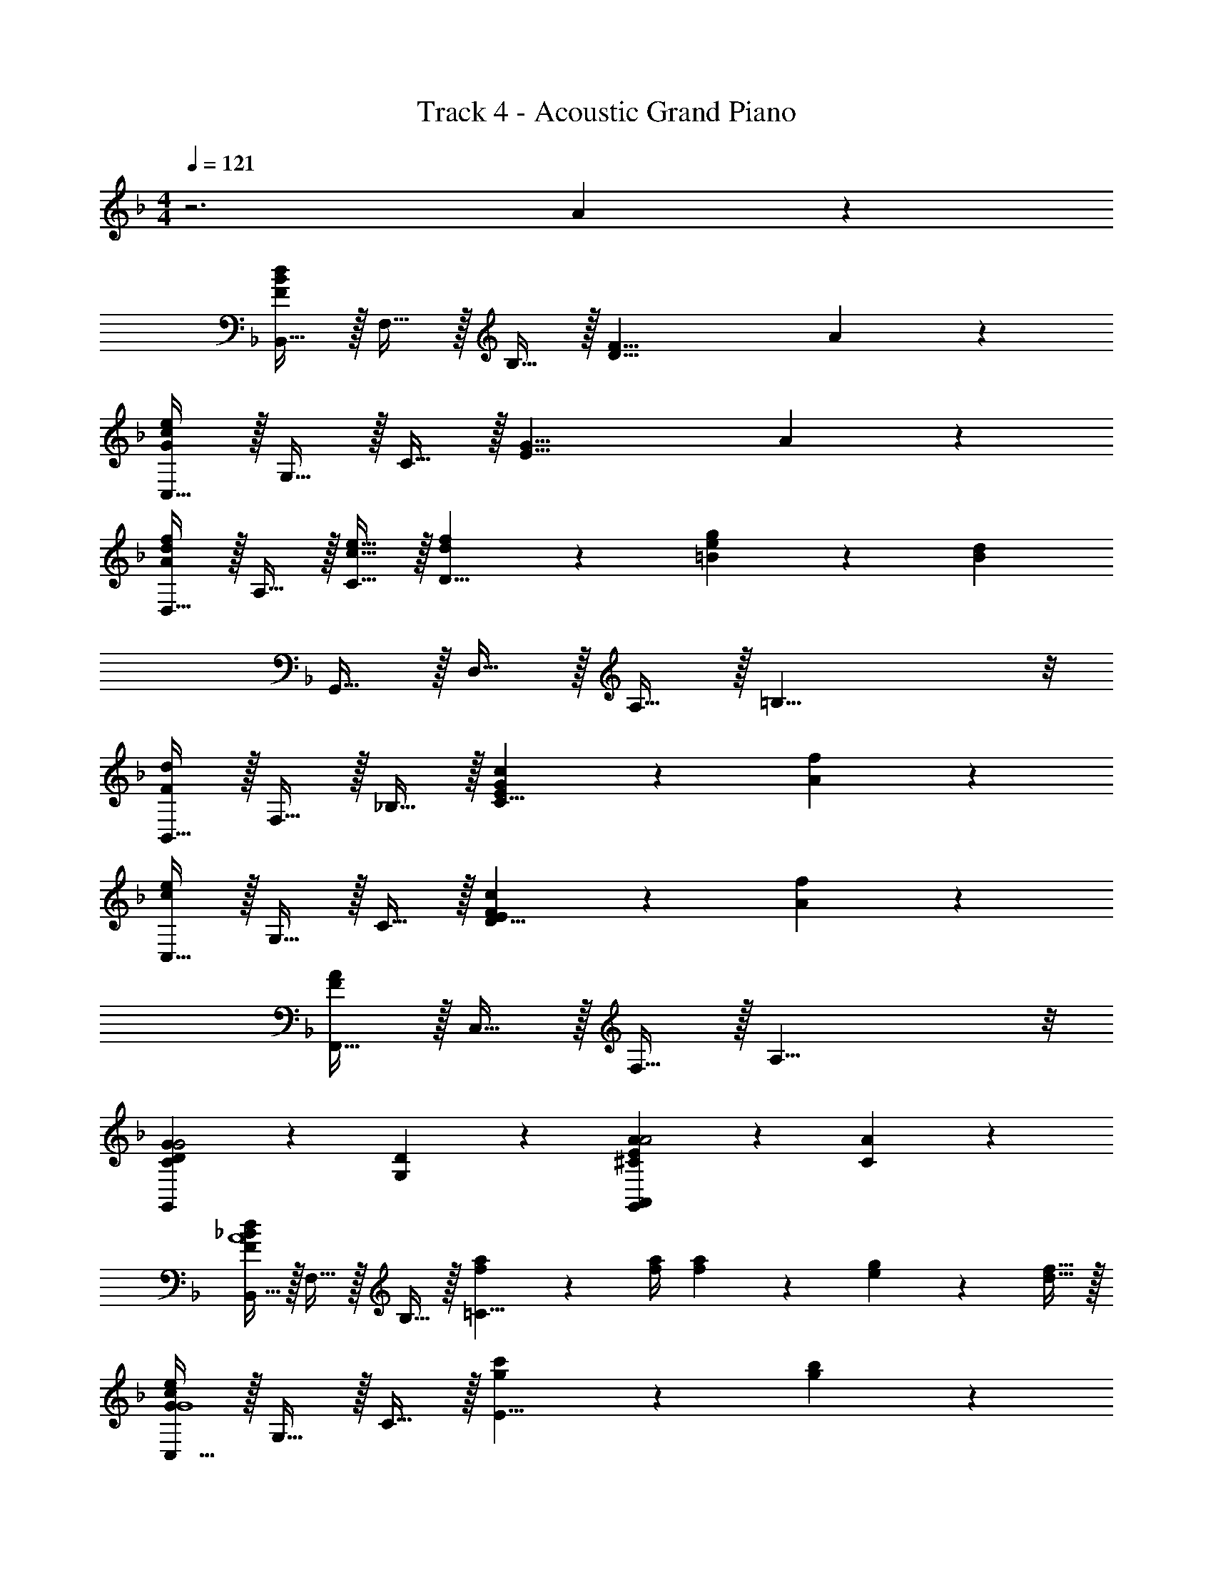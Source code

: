 X: 1
T: Track 4 - Acoustic Grand Piano
Z: ABC Generated by Starbound Composer v0.8.6
L: 1/4
M: 4/4
Q: 1/4=121
K: F
z3 A19/20 z/20 
[B,,15/32F57/20B57/20d57/20] z/32 F,15/32 z/32 B,15/32 z/32 [z3/D19/8F19/8] A19/20 z/20 
[C,15/32G57/20c57/20e57/20] z/32 G,15/32 z/32 C15/32 z/32 [z3/E19/8G19/8] A19/20 z/20 
[D,15/32A19/20d19/20f19/20] z/32 A,15/32 z/32 [c15/32e15/32C15/32] z/32 [d19/20f19/20D19/8] z/20 [=B19/20e19/20g19/20] z/20 [z/B77/18d77/18] 
G,,15/32 z/32 D,15/32 z/32 A,15/32 z/32 =B,19/8 z/8 
[B,,15/32F10/7d10/7] z/32 F,15/32 z/32 _B,15/32 z/32 [E19/20G19/20c19/20C19/8] z/20 [A10/7f10/7] z/14 
[C,15/32c10/7e10/7] z/32 G,15/32 z/32 C15/32 z/32 [E19/20F19/20c19/20D19/8] z/20 [A10/7f10/7] z/14 
[F,,15/32F19/5A19/5] z/32 C,15/32 z/32 F,15/32 z/32 A,19/8 z/8 
[G,,19/20C19/10D19/10G19/10G2] z/20 [G,19/20D19/20] z/20 [G,,19/20A,,19/20^C19/10E19/10A19/10A2] z/20 [C19/20A19/20] z/20 
[B,,15/32F10/7_B10/7d10/7A4] z/32 F,15/32 z/32 B,15/32 z/32 [f2/9a2/9=C19/8] z/36 [f/4a/4] [f17/24a17/24] z/24 [e17/24g17/24] z/24 [d15/32f15/32] z/32 
[C,15/32G10/7c10/7e10/7G4] z/32 G,15/32 z/32 C15/32 z/32 [g10/7c'10/7E19/8] z/14 [g19/20b19/20] z/20 
[d19/20f19/20a19/20D,19/8F4] z/20 e15/32 z/32 f'2/9 z/36 e'/4 c'2/9 z/36 a/4 [g2/9D10/7G10/7] z/36 f/4 e2/9 z/36 c/4 [G2/9d15/32] z/36 E/4 
[A,10/7D10/7^F10/7D,19/5F,4D4] z/14 [F10/7A10/7d10/7] z/14 [F19/20A19/20e19/20] z/20 
[B,,15/32B10/7d10/7f10/7D4A4] z/32 F,15/32 z/32 B,15/32 z/32 [C15/32B19/20e19/20] z/32 [z/D19/10] [B10/7d10/7f10/7] z/14 
M: 6/4
[C,15/32c19/10e19/10g19/10G4] z/32 G,15/32 z/32 C15/32 z/32 D15/32 z/32 [e19/10g19/10c'19/10E19/10] z21/10 
M: 4/4
[A,,15/32E,15/32A,,,19/5] z/32 [D,15/32F,15/32] z/32 [A,15/32C15/32] z/32 [zF,19/8G,19/8] f'2/9 z/36 e'/4 c'2/9 z/36 a/4 g2/9 z/36 f/4 
[e2/9A,,15/32E,15/32C3/E3/A,,,19/5] z/36 c/4 [G2/9E,15/32G,15/32] z/36 E/4 [C2/9A,15/32C15/32] z/36 A,/4 [F,15/32D3/=F3/D,19/8F,19/8] z33/32 [EG] 
[A,,15/32E,15/32F,,,19/5F4A4] z/32 [D,15/32F,15/32] z/32 [A,15/32C15/32] z/32 [zF,19/8G,19/8] f'2/9 z/36 e'/4 c'2/9 z/36 a/4 g2/9 z/36 f/4 
[e2/9A,,15/32E,15/32A3/d3/F,,,19/5] z/36 c/4 [G2/9D,15/32F,15/32] z/36 E/4 [C2/9E,15/32G,15/32] z/36 A,/4 [F,15/32c3/e3/C19/8E19/8] z33/32 [df] 
[_E,,15/32_E10/7G10/7A10/7f3a3] z/32 B,,15/32 z/32 _E,15/32 z/32 [E10/7G10/7A10/7G,19/8] z/14 [d19/20f19/20a19/20b19/20fb] z/20 
[E,,15/32f3/a3/] z/32 B,,15/32 z/32 E,15/32 z/32 [d2/9B3/d3/G,19/8] z/36 _e/4 d2/9 z/36 e/4 d2/9 z/36 e/4 [d2/9GB] z/36 e/4 d2/9 z/36 e/4 
[B,,,15/32C10/7F10/7B10/7f3a3] z/32 F,,15/32 z/32 B,,15/32 z/32 [F10/7B10/7D,19/8B,19/8] z/14 [g19/20b19/20c'19/20Ac] z/20 
[F,,15/32c19/5f19/5a19/5A4c4] z/32 C,15/32 z/32 F,15/32 z/32 A,19/8 z/8 
[D,15/32A,15/32G,,,19/5] z/32 [G,15/32B,15/32] z/32 [D15/32F15/32] z/32 [zB,19/8C19/8] b'2/9 z/36 a'/4 f'2/9 z/36 d'/4 c'2/9 z/36 b/4 
[a2/9D,15/32A,15/32F,3/A,3/G,,,19/5] z/36 f/4 [c2/9A,15/32C15/32] z/36 A/4 [F2/9D15/32F15/32] z/36 D/4 [B,15/32G,3/B,3/G,19/8B,19/8] z33/32 [A,C] 
[D,15/32A,15/32B,,,19/5B,4D4] z/32 [G,15/32B,15/32] z/32 [D15/32F15/32] z/32 [zB,19/8C19/8] b'2/9 z/36 a'/4 f'2/9 z/36 d'/4 c'2/9 z/36 b/4 
[a2/9D,15/32A,15/32D3/G3/B,,,19/5] z/36 f/4 [c2/9G,15/32B,15/32] z/36 A/4 [F2/9A,15/32C15/32] z/36 D/4 [B,15/32F3/A3/F19/8A19/8] z33/32 [GB] 
[^G,,,15/32^G,,15/32g10/7B3d3] z/32 E,15/32 z/32 ^G,15/32 z/32 [^g10/7c'10/7d'10/7C19/8] z/14 [b19/20d'19/20f'19/20g'19/20Be] z/20 
[G,,,15/32G,,15/32B3/d3/] z/32 E,15/32 z/32 G,15/32 z/32 [=g2/9E3/G3/C19/8] z/36 ^g/4 =g2/9 z/36 ^g/4 =g2/9 z/36 ^g/4 [=g2/9CE] z/36 ^g/4 =g2/9 z/36 ^g/4 
[B,,15/32D10/7F10/7B10/7B3d3] z/32 F,15/32 z/32 B,15/32 z/32 [f10/7b10/7E19/8] z/14 [b19/20c'19/20d'19/20f'19/20DF] z/20 
M: 6/4
[B,,15/32f19/5b19/5d'19/5D4F4] z/32 F,15/32 z/32 B,15/32 z/32 D19/8 z9/8 
[=B,19/20B,] z/20 
M: 4/4
M: 4/4
M: 4/4
M: 4/4
[C,15/32=G,57/20C57/20=E57/20E3] z/32 G,15/32 z/32 C15/32 z/32 [z3/E19/8G19/8] 
[B,19/20B,] z/20 
K: G
[D,15/32A,57/20D57/20^F57/20F3] z/32 A,15/32 z/32 D15/32 z/32 [z3/F19/8] 
[B,19/20B,] z/20 [=E,15/32E19/20G19/20G] z/32 B,15/32 z/32 [D15/32F15/32D15/32F/] z/32 [E19/20G19/20GE19/8] z/20 [F19/20A19/20A] z/20 
[z/^C77/18E77/18E9/] [=E,,15/32A,,15/32] z/32 E,15/32 z/32 B,15/32 z/32 C19/8 z/8 
[C,15/32G,10/7=C10/7E10/7E3/] z/32 G,15/32 z/32 C15/32 z/32 [C19/20D19/20DD19/8] z/20 [D10/7G10/7G3/] z/14 
[D,15/32D10/7F10/7A10/7F3/] z/32 A,15/32 z/32 D15/32 z/32 [D19/20DF19/8] z/20 [D10/7E10/7E3/] z/14 
[=G,,15/32G,19/5B,19/5D19/5B,4] z/32 D,15/32 z/32 G,15/32 z/32 B,19/8 z/8 
[^C19/10F19/10A19/10F,19/10F2A2] z/10 [B,^DF19/10=B19/10^d19/10B,,19/10] B, 
[C,15/32G10/7c10/7=e10/7E3] z/32 G,15/32 z/32 =C15/32 z/32 [=g2/9b2/9=D19/8] z/36 [g/4b/4] [g17/24b17/24] z/24 [z/4f17/24a17/24] [z/B,] [e15/32g15/32] z/32 
[D,15/32A10/7=d10/7f10/7F3] z/32 A,15/32 z/32 D15/32 z/32 [a10/7d'10/7F19/8] z/14 [a19/20c'19/20B,] z/20 
[E,15/32Ge10/7g10/7b10/7] z/32 B,15/32 z/32 [D15/32F/] z/32 [g'2/9E19/20G] z/36 f'/4 d'2/9 z/36 b/4 [a2/9AE10/7A10/7] z/36 g/4 f2/9 z/36 d/4 [^c2/9E15/32E9/] z/36 A/4 
[^G,10/7B,10/7E10/7E,19/5] z/14 [b5/32E19/20^G19/20] z/96 ^c'13/84 z/84 b/6 a5/16 z/48 e19/60 z/60 c13/84 z/84 G/6 [A19/20E19/20G19/20] z/20 
[C,15/32=c10/7e10/7g10/7E3/] z/32 =G,15/32 z/32 C15/32 z/32 [c19/20f19/20D19/20D] z/20 [c10/7e10/7g10/7E10/7=G3/] z/14 
[D,15/32d19/10f19/10a19/10F2] z/32 A,15/32 z/32 D15/32 z/32 E15/32 z/32 [f19/10a19/10d'19/10F19/10B,2] z/10 
[C,15/32G,57/20C57/20E57/20E3] z/32 G,15/32 z/32 C15/32 z/32 [z3/E19/8G19/8] [B,19/20B,] z/20 
[D,15/32B,57/20D57/20F57/20F3] z/32 A,15/32 z/32 D15/32 z/32 [z3/F19/8] [B,19/20B,] z/20 
[E,15/32E19/20G19/20G] z/32 B,15/32 z/32 [D15/32F15/32D15/32F/] z/32 [E19/20G19/20GE19/8] z/20 [F19/20A19/20A] z/20 [z/^C77/18E77/18E9/] 
[E,,15/32A,,15/32] z/32 E,15/32 z/32 B,15/32 z/32 C19/8 z/8 
[C,15/32G,10/7=C10/7E10/7E3/] z/32 G,15/32 z/32 C15/32 z/32 [C19/20D19/20DD19/8] z/20 [D10/7G10/7G3/] z/14 
[D,15/32D10/7F10/7A10/7F3/] z/32 A,15/32 z/32 D15/32 z/32 [D19/20DF19/8] z/20 [D10/7E10/7E3/] z/14 
[G,,15/32G,19/5B,19/5D19/5B,4] z/32 D,15/32 z/32 G,15/32 z/32 B,19/8 z/8 
[^C19/10F19/10A19/10F,19/10F2A2] z/10 [B,^DF19/10B19/10^d19/10B,,19/10] B, 
[C,15/32G10/7c10/7e10/7E3] z/32 G,15/32 z/32 =C15/32 z/32 [g2/9b2/9=D19/8] z/36 [g/4b/4] [g17/24b17/24] z/24 [z/4f17/24a17/24] [z/B,] [e15/32g15/32] z/32 
[D,15/32A10/7=d10/7f10/7F3] z/32 A,15/32 z/32 D15/32 z/32 [a10/7d'10/7F19/8] z/14 [a19/20=c'19/20B,] z/20 
[E,15/32Ge10/7g10/7b10/7] z/32 B,15/32 z/32 [D15/32F/] z/32 [g'2/9E19/20G] z/36 f'/4 d'2/9 z/36 b/4 [a2/9AE10/7A10/7] z/36 g/4 f2/9 z/36 d/4 [^c2/9E15/32E9/] z/36 A/4 
[^G,10/7B,10/7E10/7E,19/5] z/14 [b5/32E19/20^G19/20] z/96 ^c'13/84 z/84 b/6 a5/16 z/48 e19/60 z/60 c13/84 z/84 G/6 [A19/20E19/20G19/20] z/20 
[C,15/32=c10/7e10/7g10/7E3/] z/32 =G,15/32 z/32 C15/32 z/32 [c19/20f19/20D19/20D] z/20 [c10/7e10/7g10/7E10/7=G3/] z/14 
[D,15/32F3/d19/10f19/10a19/10] z/32 A,15/32 z/32 D15/32 z/32 [E15/32D] z/32 [z/f19/10a19/10d'19/10F19/10] E3/ 
[D,15/32B,4E4] z/32 E,15/32 z/32 A,15/32 z/32 [D19/8F19/8] z/8 
[E,,15/32E19/5^G19/5^G,4] z/32 B,,15/32 z/32 E,15/32 z/32 G,19/8 
